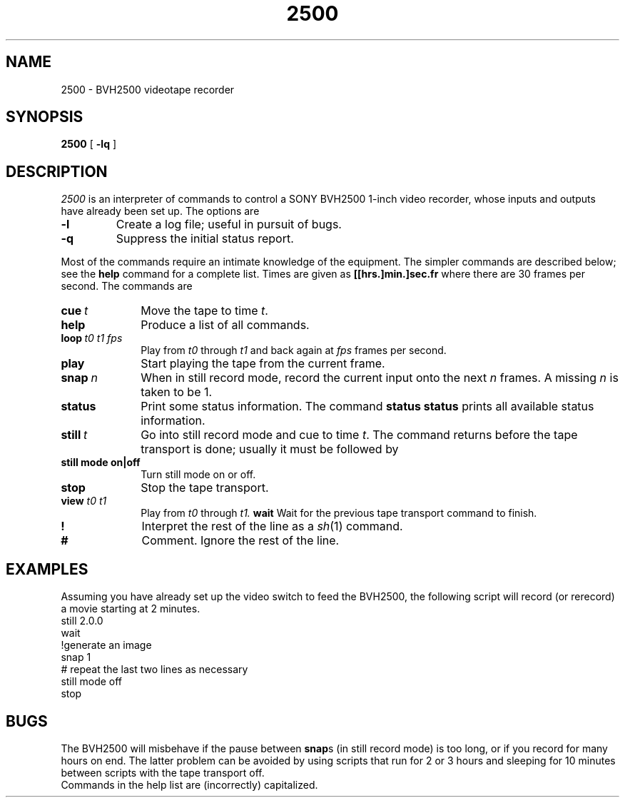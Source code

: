 .TH 2500 1
.CT 1 graphics comm_dev
.SH NAME
2500 \- BVH2500 videotape recorder
.SH SYNOPSIS
.B 2500
[
.B -lq
]
.SH DESCRIPTION
.I 2500
is an interpreter of commands to control
a SONY BVH2500 1-inch video recorder, whose
inputs and outputs have already been set up.
The options are
.TP
.B -l
Create a log file; useful in pursuit of bugs.
.TP
.B -q
Suppress the initial status report.
.PP
Most of the commands require an intimate knowledge of the equipment.
The simpler commands are described below;
see the
.B help
command for a complete list.
Times are given as
.B "[[hrs.]min.]sec.fr"
where there are 30 frames per second.
The commands are
.TF viewxxxxxx
.TP 10n
.BI cue \ t
Move the tape to time
.IR t .
.TP
.B help
Produce a list of all commands.
.TP
.BI loop "\ t0 t1 fps"
Play from
.I t0
through
.I t1
and back again at
.I fps
frames per second.
.TP
.B play
Start playing the tape from the current frame.
.TP
.BI snap \ n
When in still record mode, record the current input onto the next
.I n
frames.
A missing
.I n
is taken to be 1.
.TP
.B status
Print some status information.
The command
.B status status
prints all available status information.
.TP
.BI still \ t
Go into still record mode and cue to time
.IR t .
The command returns before the tape transport is done;
usually it must be followed by
.LR wait .
.TP
.B still mode on|off
Turn still mode on or off.
.TP
.B stop
Stop the tape transport.
.TP
.BI view " t0 t1"
Play from
.I t0
through
.I t1.
.B wait
Wait for the previous tape transport command to finish.
.TP
.B !
Interpret the rest of the line as a 
.IR sh (1)
command.
.TP
.B #
Comment.  Ignore the rest of the line.
.PD
.PP
.SH EXAMPLES
Assuming you have already set up the video switch to feed the BVH2500,
the following script will record (or rerecord) a movie starting at 2 minutes.
.EX
still 2.0.0
wait
!generate an image
snap 1
# repeat the last two lines as necessary
still mode off
stop
.EE
.br
.SH BUGS
The BVH2500 will misbehave if the pause between
.BR snap s
(in still record mode) is too long,
or if you record for many hours on end.
The latter problem can be avoided by using scripts that run
for 2 or 3 hours and sleeping for 10 minutes between scripts
with the tape transport off.
.br
Commands in the help list are (incorrectly) capitalized.


